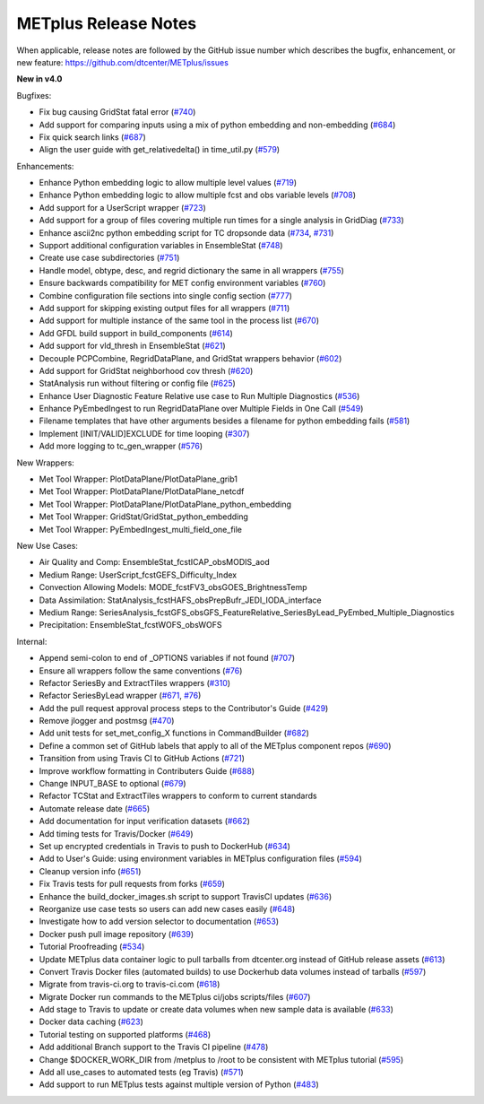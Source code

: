 METplus Release Notes
---------------------

When applicable, release notes are followed by the GitHub issue number which
describes the bugfix, enhancement, or new feature:
https://github.com/dtcenter/METplus/issues

**New in v4.0**

Bugfixes:

* Fix bug causing GridStat fatal error (`#740 <https://github.com/dtcenter/METplus/issues/740>`_)
* Add support for comparing inputs using a mix of python embedding and non-embedding (`#684 <https://github.com/dtcenter/METplus/issues/684>`_)
* Fix quick search links (`#687 <https://github.com/dtcenter/METplus/issues/687>`_)
* Align the user guide with get_relativedelta() in time_util.py (`#579 <https://github.com/dtcenter/METplus/issues/579>`_)

Enhancements:

* Enhance Python embedding logic to allow multiple level values (`#719 <https://github.com/dtcenter/METplus/issues/719>`_)
* Enhance Python embedding logic to allow multiple fcst and obs variable levels (`#708 <https://github.com/dtcenter/METplus/issues/708>`_)
* Add support for a UserScript wrapper (`#723 <https://github.com/dtcenter/METplus/issues/723>`_)
* Add support for a group of files covering multiple run times for a single analysis in GridDiag (`#733 <https://github.com/dtcenter/METplus/issues/733>`_)
* Enhance ascii2nc python embedding script for TC dropsonde data (`#734 <https://github.com/dtcenter/METplus/issues/734>`_, `#731 <https://github.com/dtcenter/METplus/issues/731>`_)
* Support additional configuration variables in EnsembleStat (`#748 <https://github.com/dtcenter/METplus/issues/748>`_)
* Create use case subdirectories (`#751 <https://github.com/dtcenter/METplus/issues/751>`_)
* Handle model, obtype, desc, and regrid dictionary the same in all wrappers (`#755 <https://github.com/dtcenter/METplus/issues/755>`_)
* Ensure backwards compatibility for MET config environment variables (`#760 <https://github.com/dtcenter/METplus/issues/760>`_)
* Combine configuration file sections into single config section (`#777 <https://github.com/dtcenter/METplus/issues/777>`_)
* Add support for skipping existing output files for all wrappers  (`#711 <https://github.com/dtcenter/METplus/issues/711>`_)
* Add support for multiple instance of the same tool in the process list  (`#670 <https://github.com/dtcenter/METplus/issues/670>`_)
* Add GFDL build support in build_components (`#614 <https://github.com/dtcenter/METplus/issues/614>`_)
* Add support for vld_thresh in EnsembleStat (`#621 <https://github.com/dtcenter/METplus/issues/621>`_)
* Decouple PCPCombine, RegridDataPlane, and GridStat wrappers behavior (`#602 <https://github.com/dtcenter/METplus/issues/602>`_)
* Add support for GridStat neighborhood cov thresh (`#620 <https://github.com/dtcenter/METplus/issues/620>`_)
* StatAnalysis run without filtering or config file (`#625 <https://github.com/dtcenter/METplus/issues/625>`_)
* Enhance User Diagnostic Feature Relative use case to Run Multiple Diagnostics (`#536 <https://github.com/dtcenter/METplus/issues/536>`_)
* Enhance PyEmbedIngest to run RegridDataPlane over Multiple Fields in One Call (`#549 <https://github.com/dtcenter/METplus/issues/549>`_)
* Filename templates that have other arguments besides a filename for python embedding fails (`#581 <https://github.com/dtcenter/METplus/issues/581>`_)
* Implement [INIT/VALID]EXCLUDE for time looping (`#307 <https://github.com/dtcenter/METplus/issues/307>`_)
* Add more logging to tc_gen_wrapper (`#576 <https://github.com/dtcenter/METplus/issues/576>`_)
  
New Wrappers:

* Met Tool Wrapper: PlotDataPlane/PlotDataPlane_grib1
* Met Tool Wrapper: PlotDataPlane/PlotDataPlane_netcdf
* Met Tool Wrapper: PlotDataPlane/PlotDataPlane_python_embedding
* Met Tool Wrapper: GridStat/GridStat_python_embedding
* Met Tool Wrapper: PyEmbedIngest_multi_field_one_file

New Use Cases:

* Air Quality and Comp: EnsembleStat_fcstICAP_obsMODIS_aod
* Medium Range: UserScript_fcstGEFS_Difficulty_Index
* Convection Allowing Models: MODE_fcstFV3_obsGOES_BrightnessTemp
* Data Assimilation: StatAnalysis_fcstHAFS_obsPrepBufr_JEDI_IODA_interface
* Medium Range: SeriesAnalysis_fcstGFS_obsGFS_FeatureRelative_SeriesByLead_PyEmbed_Multiple_Diagnostics
* Precipitation: EnsembleStat_fcstWOFS_obsWOFS

Internal:

* Append semi-colon to end of _OPTIONS variables if not found (`#707 <https://github.com/dtcenter/METplus/issues/707>`_)
* Ensure all wrappers follow the same conventions (`#76 <https://github.com/dtcenter/METplus/issues/76>`_)
* Refactor SeriesBy and ExtractTiles wrappers (`#310 <https://github.com/dtcenter/METplus/issues/310>`_)
* Refactor SeriesByLead wrapper (`#671 <https://github.com/dtcenter/METplus/issues/671>`_, `#76 <https://github.com/dtcenter/METplus/issues/76>`_)
* Add the pull request approval process steps to the Contributor's Guide (`#429 <https://github.com/dtcenter/METplus/issues/429>`_)
* Remove jlogger and postmsg (`#470 <https://github.com/dtcenter/METplus/issues/470>`_)
* Add unit tests for set_met_config_X functions in CommandBuilder (`#682 <https://github.com/dtcenter/METplus/issues/682>`_)
* Define a common set of GitHub labels that apply to all of the METplus component repos (`#690 <https://github.com/dtcenter/METplus/issues/690>`_)
* Transition from using Travis CI to GitHub Actions (`#721 <https://github.com/dtcenter/METplus/issues/721>`_)
* Improve workflow formatting in Contributers Guide (`#688 <https://github.com/dtcenter/METplus/issues/688>`_)
* Change INPUT_BASE to optional (`#679 <https://github.com/dtcenter/METplus/issues/679>`_)
* Refactor TCStat and ExtractTiles wrappers to conform to current standards
* Automate release date (`#665 <https://github.com/dtcenter/METplus/issues/665>`_)
* Add documentation for input verification datasets (`#662 <https://github.com/dtcenter/METplus/issues/662>`_)
* Add timing tests for Travis/Docker (`#649 <https://github.com/dtcenter/METplus/issues/649>`_)
* Set up encrypted credentials in Travis to push to DockerHub (`#634 <https://github.com/dtcenter/METplus/issues/634>`_)
* Add to User's Guide: using environment variables in METplus configuration files (`#594 <https://github.com/dtcenter/METplus/issues/594>`_)
* Cleanup version info (`#651 <https://github.com/dtcenter/METplus/issues/651>`_)
* Fix Travis tests for pull requests from forks (`#659 <https://github.com/dtcenter/METplus/issues/659>`_)
* Enhance the build_docker_images.sh script to support TravisCI updates (`#636 <https://github.com/dtcenter/METplus/issues/636>`_)
* Reorganize use case tests so users can add new cases easily (`#648 <https://github.com/dtcenter/METplus/issues/648>`_)
* Investigate how to add version selector to documentation (`#653 <https://github.com/dtcenter/METplus/issues/653>`_)
* Docker push pull image repository (`#639 <https://github.com/dtcenter/METplus/issues/639>`_)
* Tutorial Proofreading (`#534 <https://github.com/dtcenter/METplus/issues/534>`_)
* Update METplus data container logic to pull tarballs from dtcenter.org instead of GitHub release assets (`#613 <https://github.com/dtcenter/METplus/issues/613>`_)
* Convert Travis Docker files (automated builds) to use Dockerhub data volumes instead of tarballs (`#597 <https://github.com/dtcenter/METplus/issues/597>`_)
* Migrate from travis-ci.org to travis-ci.com (`#618 <https://github.com/dtcenter/METplus/issues/618>`_)
* Migrate Docker run commands to the METplus ci/jobs scripts/files (`#607 <https://github.com/dtcenter/METplus/issues/607>`_)
* Add stage to Travis to update or create data volumes when new sample data is available (`#633 <https://github.com/dtcenter/METplus/issues/633>`_)
* Docker data caching (`#623 <https://github.com/dtcenter/METplus/issues/623>`_)
* Tutorial testing on supported platforms (`#468 <https://github.com/dtcenter/METplus/issues/468>`_)
* Add additional Branch support to the Travis CI pipeline (`#478 <https://github.com/dtcenter/METplus/issues/478>`_)
* Change $DOCKER_WORK_DIR from /metplus to /root to be consistent with METplus tutorial (`#595 <https://github.com/dtcenter/METplus/issues/595>`_)
* Add all use_cases to automated tests (eg Travis) (`#571 <https://github.com/dtcenter/METplus/issues/571>`_)
* Add support to run METplus tests against multiple version of Python (`#483 <https://github.com/dtcenter/METplus/issues/483>`_)
